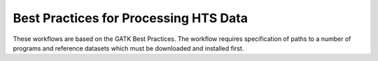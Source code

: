 .. Best Practices for Processing HTS Data documentation master file, created by
   sphinx-quickstart on Mon Sep 19 10:28:32 2016.
   You can adapt this file completely to your liking, but it should at least
   contain the root `toctree` directive.

Best Practices for Processing HTS Data
======================================

These workflows are based on the GATK Best Practices. The workflow requires specification of paths to a
number of programs and reference datasets which must be downloaded and installed first.
